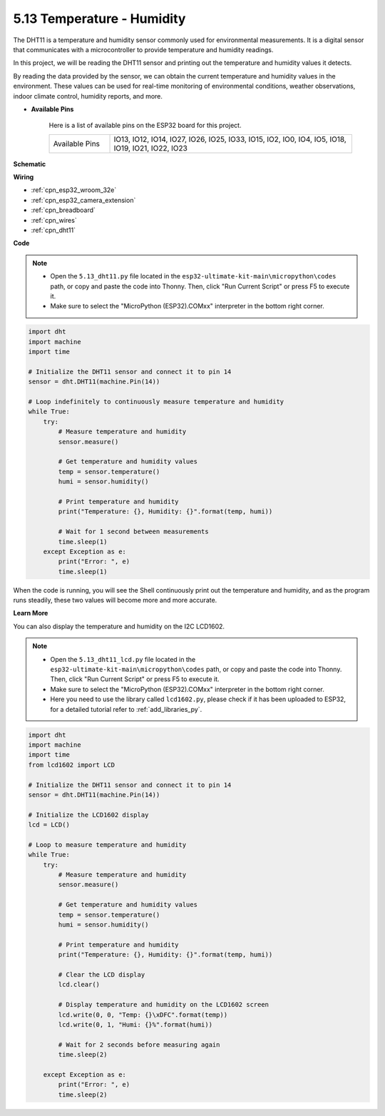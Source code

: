 .. _py_dht11:

5.13 Temperature - Humidity
=======================================
The DHT11 is a temperature and humidity sensor commonly used for environmental measurements. It is a digital sensor that communicates with a microcontroller to provide temperature and humidity readings.

In this project, we will be reading the DHT11 sensor and printing out the temperature and humidity values it detects.

By reading the data provided by the sensor, we can obtain the current temperature and humidity values in the environment. These values can be used for real-time monitoring of environmental conditions, weather observations, indoor climate control, humidity reports, and more.


* **Available Pins**

    Here is a list of available pins on the ESP32 board for this project.

    .. list-table::
        :widths: 5 20

        *   - Available Pins
            - IO13, IO12, IO14, IO27, IO26, IO25, IO33, IO15, IO2, IO0, IO4, IO5, IO18, IO19, IO21, IO22, IO23


**Schematic**

.. image:: ../../img/circuit/circuit_5.13_dht11.png


**Wiring**

.. image:: ../../img/wiring/5.13_dht11_bb.png

* :ref:`cpn_esp32_wroom_32e`
* :ref:`cpn_esp32_camera_extension`
* :ref:`cpn_breadboard`
* :ref:`cpn_wires`
* :ref:`cpn_dht11`

**Code**

.. note::

    * Open the ``5.13_dht11.py`` file located in the ``esp32-ultimate-kit-main\micropython\codes`` path, or copy and paste the code into Thonny. Then, click "Run Current Script" or press F5 to execute it.
    * Make sure to select the "MicroPython (ESP32).COMxx" interpreter in the bottom right corner. 

.. code-block:: python

    import dht
    import machine
    import time

    # Initialize the DHT11 sensor and connect it to pin 14
    sensor = dht.DHT11(machine.Pin(14))

    # Loop indefinitely to continuously measure temperature and humidity
    while True:
        try:
            # Measure temperature and humidity
            sensor.measure()

            # Get temperature and humidity values
            temp = sensor.temperature()
            humi = sensor.humidity()

            # Print temperature and humidity
            print("Temperature: {}, Humidity: {}".format(temp, humi))

            # Wait for 1 second between measurements
            time.sleep(1)
        except Exception as e:
            print("Error: ", e)
            time.sleep(1)


When the code is running, you will see the Shell continuously print out the temperature and humidity, and as the program runs steadily, these two values will become more and more accurate.


**Learn More**

You can also display the temperature and humidity on the I2C LCD1602.

.. image:: ../../img/wiring/5.13_dht11_lcd_bb.png

.. note::

    * Open the ``5.13_dht11_lcd.py`` file located in the ``esp32-ultimate-kit-main\micropython\codes`` path, or copy and paste the code into Thonny. Then, click "Run Current Script" or press F5 to execute it.
    * Make sure to select the "MicroPython (ESP32).COMxx" interpreter in the bottom right corner. 
    * Here you need to use the library called ``lcd1602.py``, please check if it has been uploaded to ESP32, for a detailed tutorial refer to :ref:`add_libraries_py`.


.. code-block:: python

    import dht
    import machine
    import time
    from lcd1602 import LCD

    # Initialize the DHT11 sensor and connect it to pin 14
    sensor = dht.DHT11(machine.Pin(14))

    # Initialize the LCD1602 display
    lcd = LCD()

    # Loop to measure temperature and humidity
    while True:
        try:
            # Measure temperature and humidity
            sensor.measure()

            # Get temperature and humidity values
            temp = sensor.temperature()
            humi = sensor.humidity()

            # Print temperature and humidity
            print("Temperature: {}, Humidity: {}".format(temp, humi))

            # Clear the LCD display
            lcd.clear()

            # Display temperature and humidity on the LCD1602 screen
            lcd.write(0, 0, "Temp: {}\xDFC".format(temp))
            lcd.write(0, 1, "Humi: {}%".format(humi))

            # Wait for 2 seconds before measuring again
            time.sleep(2)

        except Exception as e:
            print("Error: ", e)
            time.sleep(2)

